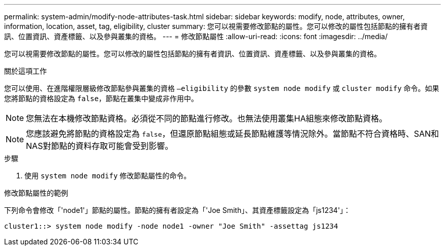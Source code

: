 ---
permalink: system-admin/modify-node-attributes-task.html 
sidebar: sidebar 
keywords: modify, node, attributes, owner, information, location, asset, tag, eligibility, cluster 
summary: 您可以視需要修改節點的屬性。您可以修改的屬性包括節點的擁有者資訊、位置資訊、資產標籤、以及參與叢集的資格。 
---
= 修改節點屬性
:allow-uri-read: 
:icons: font
:imagesdir: ../media/


[role="lead"]
您可以視需要修改節點的屬性。您可以修改的屬性包括節點的擁有者資訊、位置資訊、資產標籤、以及參與叢集的資格。

.關於這項工作
您可以使用、在進階權限層級修改節點參與叢集的資格 `–eligibility` 的參數 `system node modify` 或 `cluster modify` 命令。如果您將節點的資格設定為 `false`，節點在叢集中變成非作用中。

[NOTE]
====
您無法在本機修改節點資格。必須從不同的節點進行修改。也無法使用叢集HA組態來修改節點資格。

====
[NOTE]
====
您應該避免將節點的資格設定為 `false`，但還原節點組態或延長節點維護等情況除外。當節點不符合資格時、SAN和NAS對節點的資料存取可能會受到影響。

====
.步驟
. 使用 `system node modify` 修改節點屬性的命令。


.修改節點屬性的範例
下列命令會修改「'node1'」節點的屬性。節點的擁有者設定為「'Joe Smith」、其資產標籤設定為「js1234'」：

[listing]
----
cluster1::> system node modify -node node1 -owner "Joe Smith" -assettag js1234
----